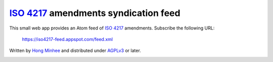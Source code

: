 `ISO 4217`_ amendments syndication feed
=======================================

This small web app provides an Atom feed of `ISO 4217`_ amendments.
Subscribe the following URL:

    https://iso4217-feed.appspot.com/feed.xml

Written by `Hong Minhee`__ and distributed under AGPLv3_ or later.

.. image:: https://validator.w3.org/feed/images/valid-atom.png
   :alt: Validate ISO 4217 amendments syndication feed
   :target: https://validator.w3.org/feed/check.cgi?url=https%3A%2F%2Fiso4217-feed.appspot.com%2Ffeed.xml

.. _ISO 4217: http://www.iso.org/iso/home/standards/currency_codes.htm
__ https://hongminhee.org/
.. _AGPLv3: https://www.gnu.org/licenses/agpl-3.0.html
